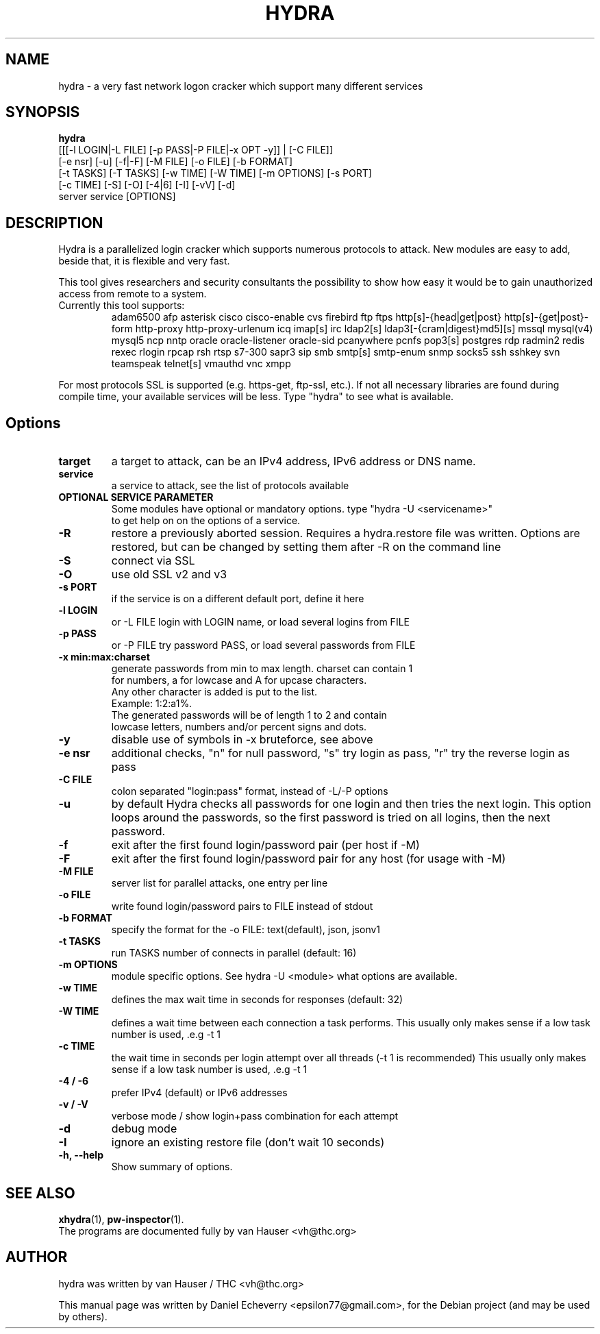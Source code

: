 .TH "HYDRA" "1" "01/03/2017"
.SH NAME
hydra \- a very fast network logon cracker which support many different services
.SH SYNOPSIS
.B hydra
 [[[\-l LOGIN|\-L FILE] [\-p PASS|\-P FILE|\-x OPT \-y]] | [\-C FILE]]
 [\-e nsr] [\-u] [\-f|\-F] [\-M FILE] [\-o FILE] [\-b FORMAT]
 [\-t TASKS] [\-T TASKS] [\-w TIME] [\-W TIME] [\-m OPTIONS] [\-s PORT]
 [\-c TIME] [\-S] [\-O] [\-4|6] [\-I] [\-vV] [\-d]
 server service [OPTIONS]
.br
.SH DESCRIPTION
Hydra is a parallelized login cracker which supports numerous protocols
to attack. New modules are easy to add, beside that, it is flexible and
very fast.
.LP
This tool gives researchers and security consultants the possibility to
show how easy it would be to gain unauthorized access from remote to a
system.
.TP
Currently this tool supports:
adam6500 afp asterisk cisco cisco-enable cvs firebird ftp ftps
http[s]-{head|get|post} http[s]-{get|post}-form http-proxy
http-proxy-urlenum icq imap[s] irc ldap2[s]
ldap3[-{cram|digest}md5][s] mssql mysql(v4) mysql5 ncp nntp
oracle oracle-listener oracle-sid pcanywhere pcnfs pop3[s]
postgres rdp radmin2 redis rexec rlogin rpcap rsh rtsp s7-300 sapr3 sip
smb smtp[s] smtp-enum snmp socks5 ssh sshkey svn teamspeak telnet[s]
vmauthd vnc xmpp
.LP
For most protocols SSL is supported (e.g. https-get, ftp-ssl, etc.).
If not all necessary libraries are found during compile time, your
available services will be less.
Type "hydra" to see what is available.
.SH Options
.TP
.B target
a target to attack, can be an IPv4 address, IPv6 address or DNS name.
.TP
.B service
a service to attack, see the list of protocols available
.TP
.B OPTIONAL SERVICE PARAMETER
Some modules have optional or mandatory options. type "hydra \-U <servicename>"
 to get help on on the options of a service.
.TP
.B \-R 
restore a previously aborted session. Requires a hydra.restore file was
written. Options are restored, but can be changed by setting them after
\-R on the command line
.TP
.B \-S
connect via SSL
.TP
.TP
.B \-O
use old SSL v2 and v3
.TP
.B \-s PORT
if the service is on a different default port, define it here
.TP
.B \-l LOGIN
or \-L FILE login with LOGIN name, or load several logins from FILE
.TP
.B \-p PASS
or \-P FILE try password PASS, or load several passwords from FILE
.TP
.B \-x min:max:charset
generate passwords from min to max length. charset can contain 1
 for numbers, a for lowcase and A for upcase characters.
 Any other character is added is put to the list. 
   Example: 1:2:a1%.
   The generated passwords will be of length 1 to 2 and contain
   lowcase letters, numbers and/or percent signs and dots.
.TP
.B \-y
disable use of symbols in \-x bruteforce, see above
.TP
.B \-e nsr
additional checks, "n" for null password, "s" try login as pass, "r" try the reverse login as pass
.TP
.B \-C FILE
colon separated "login:pass" format, instead of \-L/\-P options
.TP
.B \-u
by default Hydra checks all passwords for one login and then tries the next
login. This option loops around the passwords, so the first password is
tried on all logins, then the next password.
.TP
.B \-f
exit after the first found login/password pair (per host if \-M)
.TP
.B \-F
exit after the first found login/password pair for any host (for usage with \-M)
.TP
.B \-M FILE
server list for parallel attacks, one entry per line
.TP
.B \-o FILE
write found login/password pairs to FILE instead of stdout
.TP
.B \-b FORMAT
specify the format for the \-o FILE: text(default), json, jsonv1
.TP
.B \-t TASKS
run TASKS number of connects in parallel (default: 16)
.TP
.B \-m OPTIONS
module specific options. See hydra -U <module> what options are available.
.TP
.B \-w TIME
defines the max wait time in seconds for responses (default: 32)
.TP
.B \-W TIME
defines a wait time between each connection a task performs. This usually
only makes sense if a low task number is used, .e.g \-t 1
.TP
.B \-c TIME
the wait time in seconds per login attempt over all threads (-t 1 is recommended)
This usually only makes sense if a low task number is used, .e.g \-t 1
.TP
.B \-4 / \-6 
prefer IPv4 (default) or IPv6 addresses
.TP
.B \-v / \-V 
verbose mode / show login+pass combination for each attempt
.TP
.B \-d
debug mode
.TP
.B \-I
ignore an existing restore file (don't wait 10 seconds)
.TP
.B \-h, \-\-help
Show summary of options.
.SH SEE ALSO
.BR xhydra (1),
.BR pw-inspector (1).
.br
The programs are documented fully by van Hauser <vh@thc.org>
.SH AUTHOR
hydra was written by van Hauser / THC <vh@thc.org>
.PP
This manual page was written by Daniel Echeverry <epsilon77@gmail.com>,
for the Debian project (and may be used by others).
